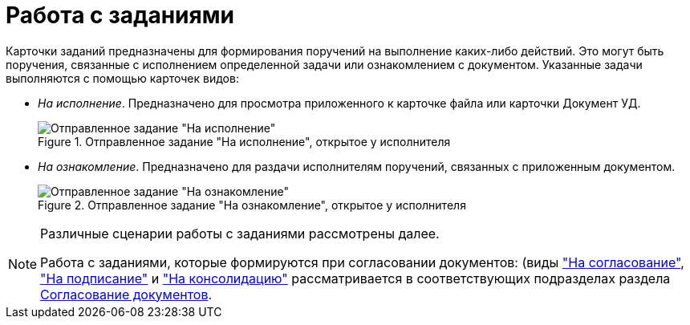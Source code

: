 = Работа с заданиями

Карточки заданий предназначены для формирования поручений на выполнение каких-либо действий. Это могут быть поручения, связанные с исполнением определенной задачи или ознакомлением с документом. Указанные задачи выполняются с помощью карточек видов:

* _На исполнение_. Предназначено для просмотра приложенного к карточке файла или карточки Документ УД.
+
.Отправленное задание "На исполнение", открытое у исполнителя
image::tc_view.png[Отправленное задание "На исполнение", открытое у исполнителя]
* _На ознакомление_. Предназначено для раздачи исполнителям поручений, связанных с приложенным документом.
+
.Отправленное задание "На ознакомление", открытое у исполнителя
image::taskAcquaintance_createmode.png[Отправленное задание "На ознакомление", открытое у исполнителя]

[NOTE]
====
Различные сценарии работы с заданиями рассмотрены далее.

Работа с заданиями, которые формируются при согласовании документов: (виды xref:approvalSendOrModify.adoc["На согласование"], xref:approvalUsersSignee.adoc["На подписание"] и xref:approvalUsersConsolidator.adoc["На консолидацию"] рассматривается в соответствующих подразделах раздела xref:documentsApproval.adoc[Согласование документов].
====
